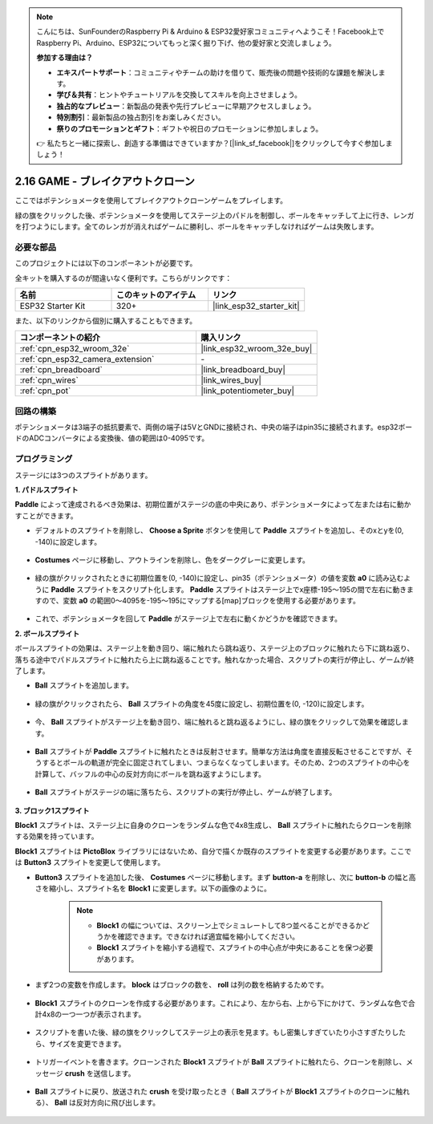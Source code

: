 .. note::

    こんにちは、SunFounderのRaspberry Pi & Arduino & ESP32愛好家コミュニティへようこそ！Facebook上でRaspberry Pi、Arduino、ESP32についてもっと深く掘り下げ、他の愛好家と交流しましょう。

    **参加する理由は？**

    - **エキスパートサポート**：コミュニティやチームの助けを借りて、販売後の問題や技術的な課題を解決します。
    - **学び＆共有**：ヒントやチュートリアルを交換してスキルを向上させましょう。
    - **独占的なプレビュー**：新製品の発表や先行プレビューに早期アクセスしましょう。
    - **特別割引**：最新製品の独占割引をお楽しみください。
    - **祭りのプロモーションとギフト**：ギフトや祝日のプロモーションに参加しましょう。

    👉 私たちと一緒に探索し、創造する準備はできていますか？[|link_sf_facebook|]をクリックして今すぐ参加しましょう！

.. _sh_breakout_clone:

2.16 GAME - ブレイクアウトクローン
==================================

ここではポテンショメータを使用してブレイクアウトクローンゲームをプレイします。

緑の旗をクリックした後、ポテンショメータを使用してステージ上のパドルを制御し、ボールをキャッチして上に行き、レンガを打つようにします。全てのレンガが消えればゲームに勝利し、ボールをキャッチしなければゲームは失敗します。

.. image:: img/17_brick.png

必要な部品
---------------------

このプロジェクトには以下のコンポーネントが必要です。

全キットを購入するのが間違いなく便利です。こちらがリンクです：

.. list-table::
    :widths: 20 20 20
    :header-rows: 1

    *   - 名前
        - このキットのアイテム
        - リンク
    *   - ESP32 Starter Kit
        - 320+
        - |link_esp32_starter_kit|

また、以下のリンクから個別に購入することもできます。

.. list-table::
    :widths: 30 20
    :header-rows: 1

    *   - コンポーネントの紹介
        - 購入リンク

    *   - :ref:`cpn_esp32_wroom_32e`
        - |link_esp32_wroom_32e_buy|
    *   - :ref:`cpn_esp32_camera_extension`
        - \-
    *   - :ref:`cpn_breadboard`
        - |link_breadboard_buy|
    *   - :ref:`cpn_wires`
        - |link_wires_buy|
    *   - :ref:`cpn_pot`
        - |link_potentiometer_buy|

回路の構築
-----------------------

ポテンショメータは3端子の抵抗要素で、両側の端子は5VとGNDに接続され、中央の端子はpin35に接続されます。esp32ボードのADCコンバータによる変換後、値の範囲は0-4095です。

.. image:: img/circuit/5_moving_mouse_bb.png

プログラミング
------------------

ステージには3つのスプライトがあります。

**1. パドルスプライト**

**Paddle** によって達成されるべき効果は、初期位置がステージの底の中央にあり、ポテンショメータによって左または右に動かすことができます。

* デフォルトのスプライトを削除し、 **Choose a Sprite** ボタンを使用して **Paddle** スプライトを追加し、そのxとyを(0, -140)に設定します。

    .. image:: img/17_padd1.png

* **Costumes** ページに移動し、アウトラインを削除し、色をダークグレーに変更します。

    .. image:: img/17_padd3.png


* 緑の旗がクリックされたときに初期位置を(0, -140)に設定し、pin35（ポテンショメータ）の値を変数 **a0** に読み込むように **Paddle** スプライトをスクリプト化します。 **Paddle** スプライトはステージ上でx座標-195〜195の間で左右に動きますので、変数 **a0** の範囲0〜4095を-195〜195にマップする[map]ブロックを使用する必要があります。

    .. image:: img/17_padd2.png

* これで、ポテンショメータを回して **Paddle** がステージ上で左右に動くかどうかを確認できます。


**2. ボールスプライト**

ボールスプライトの効果は、ステージ上を動き回り、端に触れたら跳ね返り、ステージ上のブロックに触れたら下に跳ね返り、落ちる途中でパドルスプライトに触れたら上に跳ね返ることです。触れなかった場合、スクリプトの実行が停止し、ゲームが終了します。

* **Ball** スプライトを追加します。

    .. image:: img/17_ball1.png

* 緑の旗がクリックされたら、 **Ball** スプライトの角度を45度に設定し、初期位置を(0, -120)に設定します。

    .. image:: img/17_ball2.png

* 今、 **Ball** スプライトがステージ上を動き回り、端に触れると跳ね返るようにし、緑の旗をクリックして効果を確認します。

    .. image:: img/17_ball3.png

* **Ball** スプライトが **Paddle** スプライトに触れたときは反射させます。簡単な方法は角度を直接反転させることですが、そうするとボールの軌道が完全に固定されてしまい、つまらなくなってしまいます。そのため、2つのスプライトの中心を計算して、バッフルの中心の反対方向にボールを跳ね返すようにします。

    .. image:: img/17_ball4.png

    .. image:: img/17_ball6.png

* **Ball** スプライトがステージの端に落ちたら、スクリプトの実行が停止し、ゲームが終了します。

    .. image:: img/17_ball5.png


**3. ブロック1スプライト**

**Block1** スプライトは、ステージ上に自身のクローンをランダムな色で4x8生成し、 **Ball** スプライトに触れたらクローンを削除する効果を持っています。

**Block1** スプライトは **PictoBlox** ライブラリにはないため、自分で描くか既存のスプライトを変更する必要があります。ここでは **Button3** スプライトを変更して使用します。

* **Button3** スプライトを追加した後、 **Costumes** ページに移動します。まず **button-a** を削除し、次に **button-b** の幅と高さを縮小し、スプライト名を **Block1** に変更します。以下の画像のように。

    .. note::

        * **Block1** の幅については、スクリーン上でシミュレートして8つ並べることができるかどうかを確認できます。できなければ適宜幅を縮小してください。
        * **Block1** スプライトを縮小する過程で、スプライトの中心点が中央にあることを保つ必要があります。

    .. image:: img/17_bri2.png

* まず2つの変数を作成します。 **block** はブロックの数を、 **roll** は列の数を格納するためです。

    .. image:: img/17_bri3.png

* **Block1** スプライトのクローンを作成する必要があります。これにより、左から右、上から下にかけて、ランダムな色で合計4x8の一つ一つが表示されます。

    .. image:: img/17_bri4.png

* スクリプトを書いた後、緑の旗をクリックしてステージ上の表示を見ます。もし密集しすぎていたり小さすぎたりしたら、サイズを変更できます。

    .. image:: img/17_bri5.png

* トリガーイベントを書きます。クローンされた **Block1** スプライトが **Ball** スプライトに触れたら、クローンを削除し、メッセージ **crush** を送信します。

    .. image:: img/17_bri6.png

* **Ball** スプライトに戻り、放送された **crush** を受け取ったとき（ **Ball** スプライトが **Block1** スプライトのクローンに触れる）、 **Ball** は反対方向に飛び出します。

    .. image:: img/17_ball7.png
